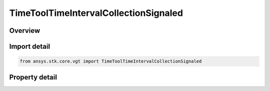 TimeToolTimeIntervalCollectionSignaled
======================================

.. py:class:: ansys.stk.core.vgt.TimeToolTimeIntervalCollectionSignaled

   Bases: :py:class:`~ansys.stk.core.vgt.ITimeToolTimeIntervalCollection`, :py:class:`~ansys.stk.core.vgt.IAnalysisWorkbenchComponent`

   Determine what interval list collection is recorded at target clock location by performing signal transmission of original interval list collection between base and target clock locations...

.. py:currentmodule:: TimeToolTimeIntervalCollectionSignaled

Overview
--------

.. tab-set::

    .. tab-item:: Properties
        
        .. list-table::
            :header-rows: 0
            :widths: auto

            * - :py:attr:`~ansys.stk.core.vgt.TimeToolTimeIntervalCollectionSignaled.original_collection`
              - The original interval list collection.
            * - :py:attr:`~ansys.stk.core.vgt.TimeToolTimeIntervalCollectionSignaled.signal_sense`
              - The direction of the signal, whether you are Transmitting or Receiving from the Base Clock Location.
            * - :py:attr:`~ansys.stk.core.vgt.TimeToolTimeIntervalCollectionSignaled.base_clock_location`
              - The base clock location, which is a point from VGT.
            * - :py:attr:`~ansys.stk.core.vgt.TimeToolTimeIntervalCollectionSignaled.target_clock_location`
              - The target clock location, which is a point from VGT.
            * - :py:attr:`~ansys.stk.core.vgt.TimeToolTimeIntervalCollectionSignaled.signal_delay`
              - The Signal delay definition, which includes signal transmission, time delay convergence and signal path reference system.



Import detail
-------------

.. code-block:: python

    from ansys.stk.core.vgt import TimeToolTimeIntervalCollectionSignaled


Property detail
---------------

.. py:property:: original_collection
    :canonical: ansys.stk.core.vgt.TimeToolTimeIntervalCollectionSignaled.original_collection
    :type: ITimeToolTimeIntervalCollection

    The original interval list collection.

.. py:property:: signal_sense
    :canonical: ansys.stk.core.vgt.TimeToolTimeIntervalCollectionSignaled.signal_sense
    :type: SignalDirectionType

    The direction of the signal, whether you are Transmitting or Receiving from the Base Clock Location.

.. py:property:: base_clock_location
    :canonical: ansys.stk.core.vgt.TimeToolTimeIntervalCollectionSignaled.base_clock_location
    :type: IVectorGeometryToolPoint

    The base clock location, which is a point from VGT.

.. py:property:: target_clock_location
    :canonical: ansys.stk.core.vgt.TimeToolTimeIntervalCollectionSignaled.target_clock_location
    :type: IVectorGeometryToolPoint

    The target clock location, which is a point from VGT.

.. py:property:: signal_delay
    :canonical: ansys.stk.core.vgt.TimeToolTimeIntervalCollectionSignaled.signal_delay
    :type: IAnalysisWorkbenchSignalDelay

    The Signal delay definition, which includes signal transmission, time delay convergence and signal path reference system.


